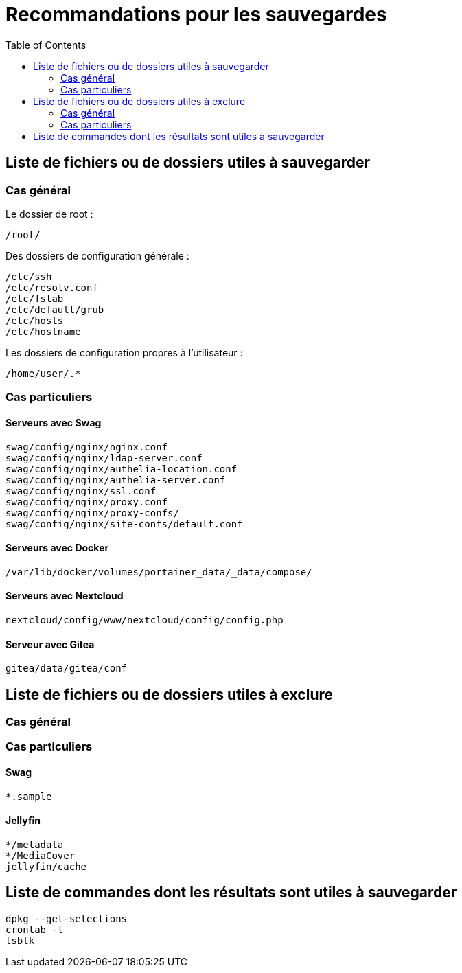 = Recommandations pour les sauvegardes
:Dhrions:
:toc:

:usr: user

== Liste de fichiers ou de dossiers utiles à sauvegarder

=== Cas général

Le dossier de root :

[source, bash]
----
/root/
----

Des dossiers de configuration générale :

[source, bash]
----
/etc/ssh
/etc/resolv.conf
/etc/fstab
/etc/default/grub
/etc/hosts
/etc/hostname
----

Les dossiers de configuration propres à l'utilisateur :

[source, bash]
----
/home/user/.*
----

=== Cas particuliers

==== Serveurs avec Swag
[source, bash]
----
swag/config/nginx/nginx.conf
swag/config/nginx/ldap-server.conf
swag/config/nginx/authelia-location.conf
swag/config/nginx/authelia-server.conf
swag/config/nginx/ssl.conf
swag/config/nginx/proxy.conf
swag/config/nginx/proxy-confs/
swag/config/nginx/site-confs/default.conf
----

==== Serveurs avec Docker

[source, bash]
----
/var/lib/docker/volumes/portainer_data/_data/compose/
----

==== Serveurs avec Nextcloud

[source, bash]
----
nextcloud/config/www/nextcloud/config/config.php
----

==== Serveur avec Gitea

[source, bash]
----
gitea/data/gitea/conf
----

== Liste de fichiers ou de dossiers utiles à exclure

=== Cas général


=== Cas particuliers

==== Swag

[source, bash]
----
*.sample
----

==== Jellyfin

[source, bash]
----
*/metadata
*/MediaCover
jellyfin/cache
----

== Liste de commandes dont les résultats sont utiles à sauvegarder

[source, bash]
----
dpkg --get-selections
crontab -l
lsblk
----
